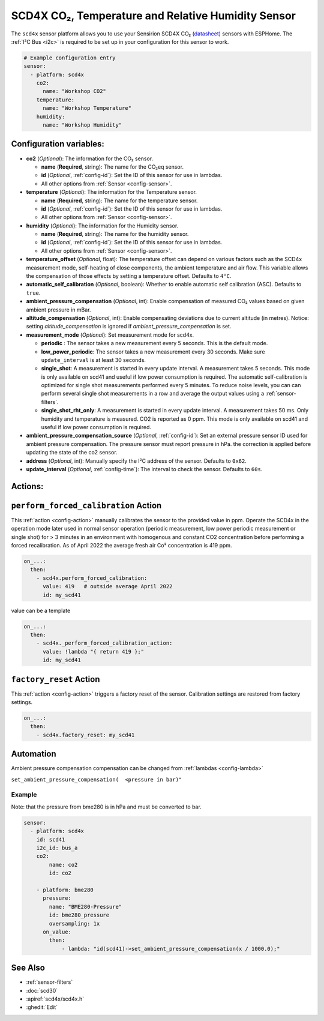 SCD4X CO₂, Temperature and Relative Humidity Sensor
===================================================

.. seo::
    :description: Instructions for setting up SCD4X CO₂ Temperature and Relative Humidity Sensor
    :image: scd4x.jpg

The ``scd4x`` sensor platform  allows you to use your Sensirion SCD4X CO₂
(`datasheet <https://www.sensirion.com/fileadmin/user_upload/customers/sensirion/Dokumente/9.5_CO2/Sensirion_CO2_Sensors_SCD4x_Datasheet.pdf>`__) sensors with ESPHome.
The :ref:`I²C Bus <i2c>` is required to be set up in your configuration for this sensor to work.

.. figure:: images/scd4x.jpg
    :align: center
    :width: 80.0%

.. code-block:: yaml

    # Example configuration entry
    sensor:
      - platform: scd4x
        co2:
          name: "Workshop CO2"
        temperature:
          name: "Workshop Temperature"
        humidity:
          name: "Workshop Humidity"


Configuration variables:
------------------------

- **co2** (*Optional*): The information for the CO₂ sensor.

  - **name** (**Required**, string): The name for the CO₂eq sensor.
  - **id** (*Optional*, :ref:`config-id`): Set the ID of this sensor for use in lambdas.
  - All other options from :ref:`Sensor <config-sensor>`.

- **temperature** (*Optional*): The information for the Temperature sensor.

  - **name** (**Required**, string): The name for the temperature sensor.
  - **id** (*Optional*, :ref:`config-id`): Set the ID of this sensor for use in lambdas.
  - All other options from :ref:`Sensor <config-sensor>`.


- **humidity** (*Optional*): The information for the Humidity sensor.

  - **name** (**Required**, string): The name for the humidity sensor.
  - **id** (*Optional*, :ref:`config-id`): Set the ID of this sensor for use in lambdas.
  - All other options from :ref:`Sensor <config-sensor>`.

- **temperature_offset** (*Optional*, float):  The temperature offset can depend
  on various factors such as the SCD4x measurement mode, self-heating of close
  components, the ambient temperature and air flow. This variable allows the
  compensation of those effects by setting a temperature offset. Defaults to
  ``4°C``.

- **automatic_self_calibration** (*Optional*, boolean): Whether to enable
  automatic self calibration (ASC). Defaults to ``true``.

- **ambient_pressure_compensation** (*Optional*, int): Enable compensation
  of measured CO₂ values based on given ambient pressure in mBar.

- **altitude_compensation** (*Optional*, int): Enable compensating
  deviations due to current altitude (in metres). Notice: setting
  *altitude_compensation* is ignored if *ambient_pressure_compensation*
  is set.


- **measurement_mode** (*Optional*): Set measurement mode for scd4x. 

  - **periodic** : The sensor takes a new measurement every 5 seconds. This is the default mode.
  - **low_power_periodic**: The sensor takes a new measurement every 30 seconds. Make sure ``update_interval`` is at least 30 seconds.
  - **single_shot**: A measurement is started in every update interval. A measurement takes 5 seconds. This mode is only available on scd41 and useful if low power consumption is required. 
    The automatic self-calibration is optimized for single shot measurements performed every 5 minutes.
    To reduce noise levels, you can can perform several single shot measurements in a row and average the output values using a :ref:`sensor-filters`.
  - **single_shot_rht_only**: A measurement is started in every update interval. A measurement takes 50 ms. Only humidity and temperature is measured. CO2 is reported as 0 ppm. This mode is only available on scd41 and useful if low power consumption is required. 


- **ambient_pressure_compensation_source** (*Optional*, :ref:`config-id`): Set an external pressure sensor ID used for ambient pressure compensation.
  The pressure sensor must report pressure in hPa. the correction is applied before updating the state of the co2 sensor.

- **address** (*Optional*, int): Manually specify the I²C address of the sensor.
  Defaults to ``0x62``.

- **update_interval** (*Optional*, :ref:`config-time`): The interval to check the
  sensor. Defaults to ``60s``.

Actions:
--------

.. _perform_forced_calibration_action:

``perform_forced_calibration`` Action
---------------------------------------------

This :ref:`action <config-action>` manually calibrates the sensor to the provided value in ppm.
Operate the SCD4x in the operation mode later used in normal sensor operation (periodic measurement, low power periodic measurement or single shot) for > 3 minutes in an environment with homogenous and constant CO2 concentration before performing a forced recalibration.
As of April 2022 the average fresh air Co² concentration is 419 ppm.

.. code-block:: yaml

    on_...:
      then:
        - scd4x.perform_forced_calibration:
          value: 419   # outside average April 2022
          id: my_scd41

value can be a template

.. code-block:: yaml

    on_...:
      then:
        - scd4x._perform_forced_calibration_action:
          value: !lambda "{ return 419 };"
          id: my_scd41


.. _factory_reset_action:

``factory_reset`` Action
--------------------------------

This :ref:`action <config-action>` triggers a factory reset of the sensor. Calibration settings are restored from factory settings.

.. code-block:: yaml

    on_...:
      then:
        - scd4x.factory_reset: my_scd41

Automation
-----------------

Ambient pressure compensation compensation can be changed from :ref:`lambdas <config-lambda>`


``set_ambient_pressure_compensation(  <pressure in bar)"``



Example
*******

Note: that the pressure from bme280 is in hPa and must be converted to bar.

.. code-block:: yaml

    sensor:
      - platform: scd4x
        id: scd41
        i2c_id: bus_a
        co2:
            name: co2
            id: co2

        - platform: bme280
          pressure:
            name: "BME280-Pressure"
            id: bme280_pressure
            oversampling: 1x
          on_value:
            then:
                - lambda: "id(scd41)->set_ambient_pressure_compensation(x / 1000.0);"


See Also
--------

- :ref:`sensor-filters`
- :doc:`scd30`
- :apiref:`scd4x/scd4x.h`
- :ghedit:`Edit`
